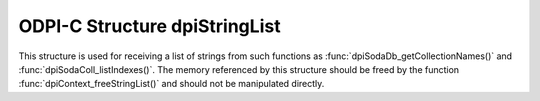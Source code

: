 .. _dpiStringList:

ODPI-C Structure dpiStringList
------------------------------

This structure is used for receiving a list of strings from such functions as
:func:`dpiSodaDb_getCollectionNames()` and :func:`dpiSodaColl_listIndexes()`.
The memory referenced by this structure should be freed by the function
:func:`dpiContext_freeStringList()` and should not be manipulated directly.

.. member:: uint32_t dpiStringList.numStrings

    Specifies the number of elements in the strings and stringLengths arrays.

.. member:: const char** dpiStringList.strings

    Specifies an array of pointers to strings. The length of this array is
    specified by the numStrings attribute.

.. member:: uint32_t* dpiStringList.stringLengths

    Specifies an array of lengths. Each element in this array is the length of
    the string found in the corresponding element in the strings array, in
    bytes. The length of this array is specified by the numStrings attribute.
